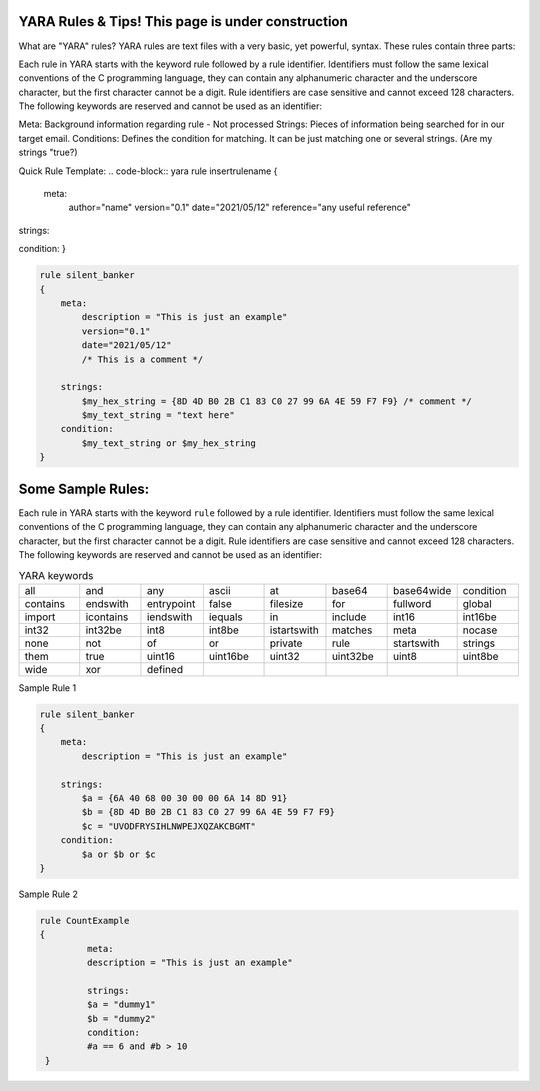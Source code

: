 YARA Rules & Tips! **This page is under construction**
===================================

What are "YARA" rules?
YARA rules are text files with a very basic, yet powerful, syntax. These rules contain three parts:

Each rule in YARA starts with the keyword rule followed by a rule identifier. Identifiers must follow the same lexical conventions of the C programming language, they can contain any alphanumeric character and the underscore character, but the first character cannot be a digit. Rule identifiers are case sensitive and cannot exceed 128 characters. The following keywords are reserved and cannot be used as an identifier:

Meta: Background information regarding rule - Not processed
Strings: Pieces of information being searched for in our target email.
Conditions: Defines the condition for matching. It can be just matching one or several strings. (Are my strings "true?)

Quick Rule Template:
.. code-block:: yara
rule insertrulename
{
   meta:
         author="name"
         version="0.1"
         date="2021/05/12"
         reference="any useful reference"
strings:

condition:
}

.. code-block:: yara


    rule silent_banker
    {
        meta:
            description = "This is just an example"
            version="0.1"
            date="2021/05/12"
            /* This is a comment */
   
        strings:
            $my_hex_string = {8D 4D B0 2B C1 83 C0 27 99 6A 4E 59 F7 F9} /* comment */
            $my_text_string = "text here"
        condition:
            $my_text_string or $my_hex_string
    }

Some Sample Rules:
================================

Each rule in YARA starts with the keyword ``rule`` followed by a rule
identifier. Identifiers must follow the same lexical conventions of the C
programming language, they can contain any alphanumeric character and the
underscore character, but the first character cannot be a digit. Rule
identifiers are case sensitive and cannot exceed 128 characters. The following
keywords are reserved and cannot be used as an identifier:


.. list-table:: YARA keywords
   :widths: 10 10 10 10 10 10 10 10

   * - all
     - and
     - any
     - ascii
     - at
     - base64
     - base64wide
     - condition
   * - contains
     - endswith
     - entrypoint
     - false
     - filesize
     - for
     - fullword
     - global
   * - import
     - icontains
     - iendswith
     - iequals
     - in
     - include
     - int16
     - int16be
   * - int32
     - int32be
     - int8
     - int8be
     - istartswith
     - matches
     - meta
     - nocase
   * - none
     - not
     - of
     - or
     - private
     - rule
     - startswith
     - strings
   * - them
     - true
     - uint16
     - uint16be
     - uint32
     - uint32be
     - uint8
     - uint8be
   * - wide
     - xor
     - defined
     -
     -
     -
     -
     -
     
     
Sample Rule 1 

.. code-block:: yara


    rule silent_banker
    {
        meta:
            description = "This is just an example"
   
        strings:
            $a = {6A 40 68 00 30 00 00 6A 14 8D 91}
            $b = {8D 4D B0 2B C1 83 C0 27 99 6A 4E 59 F7 F9}
            $c = "UVODFRYSIHLNWPEJXQZAKCBGMT"
        condition:
            $a or $b or $c
    }


Sample Rule 2

.. code-block:: yara

   rule CountExample
   {
            meta:
            description = "This is just an example"
            
            strings:
            $a = "dummy1"
            $b = "dummy2"
            condition:
            #a == 6 and #b > 10
    }
